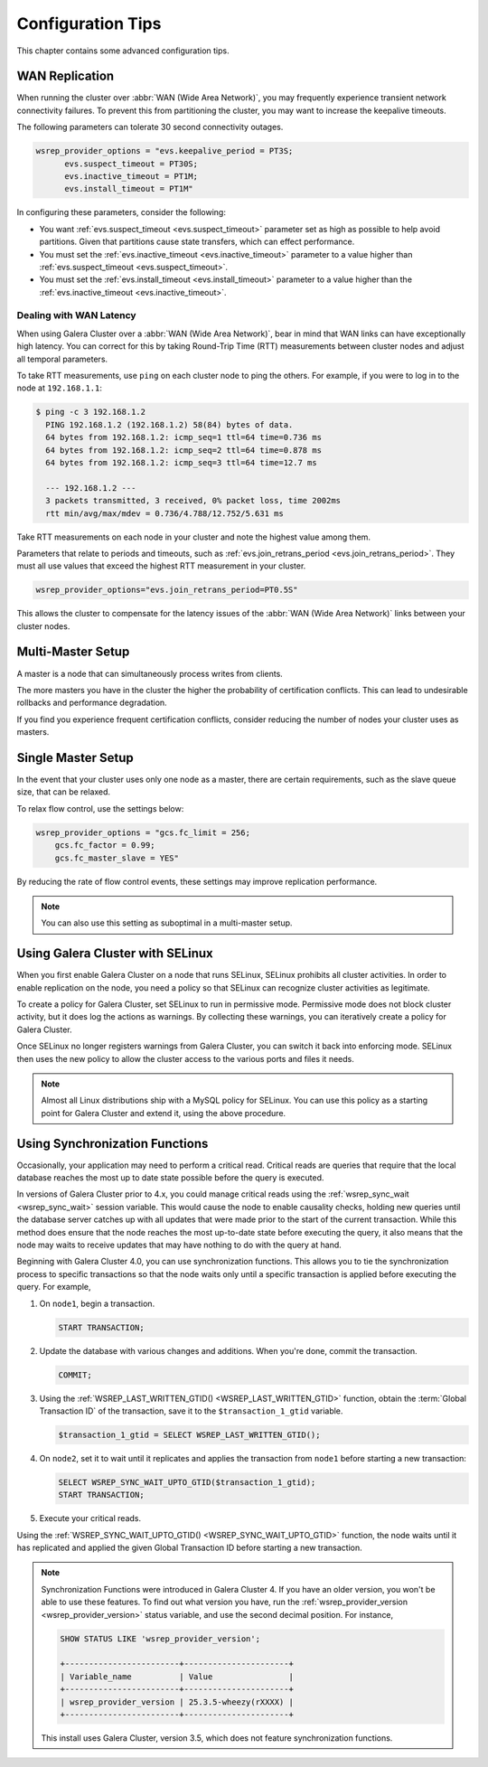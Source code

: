 ========================
 Configuration Tips
========================
.. _`Configuration Tips`:

This chapter contains some advanced configuration tips.

-------------------
 WAN Replication
-------------------
.. _`wan-replication`:

.. index::
   pair: Configuration Tips; wsrep_provider_options
.. index::
   single: my.cnf

When running the cluster over :abbr:`WAN (Wide Area Network)`, you may frequently experience transient network connectivity failures.  To prevent this from partitioning the cluster, you may want to increase the keepalive timeouts.

The following parameters can tolerate 30 second connectivity outages.

.. code-block:: ini

  wsrep_provider_options = "evs.keepalive_period = PT3S; 
  	evs.suspect_timeout = PT30S; 
  	evs.inactive_timeout = PT1M; 
  	evs.install_timeout = PT1M"

In configuring these parameters, consider the following:

- You want :ref:`evs.suspect_timeout <evs.suspect_timeout>` parameter set as high as possible to help avoid partitions.  Given that partitions cause state transfers, which can effect performance.

- You must set the :ref:`evs.inactive_timeout <evs.inactive_timeout>` parameter to a value higher than :ref:`evs.suspect_timeout <evs.suspect_timeout>`.

- You must set the :ref:`evs.install_timeout <evs.install_timeout>` parameter to a value higher than the :ref:`evs.inactive_timeout <evs.inactive_timeout>`.

^^^^^^^^^^^^^^^^^^^^^^^^^
Dealing with WAN Latency
^^^^^^^^^^^^^^^^^^^^^^^^^
.. _`latency`:

When using Galera Cluster over a :abbr:`WAN (Wide Area Network)`, bear in mind that WAN links can have exceptionally high latency.  You can correct for this by taking Round-Trip Time (RTT) measurements between cluster nodes and adjust all temporal parameters.

To take RTT measurements, use ``ping`` on each cluster node to ping the others.  For example, if you were to log in to the node at ``192.168.1.1``:

.. code-block:: console

   $ ping -c 3 192.168.1.2
     PING 192.168.1.2 (192.168.1.2) 58(84) bytes of data.
     64 bytes from 192.168.1.2: icmp_seq=1 ttl=64 time=0.736 ms
     64 bytes from 192.168.1.2: icmp_seq=2 ttl=64 time=0.878 ms
     64 bytes from 192.168.1.2: icmp_seq=3 ttl=64 time=12.7 ms

     --- 192.168.1.2 ---
     3 packets transmitted, 3 received, 0% packet loss, time 2002ms
     rtt min/avg/max/mdev = 0.736/4.788/12.752/5.631 ms

Take RTT measurements on each node in your cluster and note the highest value among them.  

Parameters that relate to periods and timeouts, such as :ref:`evs.join_retrans_period <evs.join_retrans_period>`.  They must all use values that exceed the highest RTT measurement in your cluster.

.. code-block:: ini

   wsrep_provider_options="evs.join_retrans_period=PT0.5S"

This allows the cluster to compensate for the latency issues of the :abbr:`WAN (Wide Area Network)` links between your cluster nodes.
  
---------------------
 Multi-Master Setup
---------------------
.. _`multi-master-setup`:

A master is a node that can simultaneously process writes from clients.  

The more masters you have in the cluster the higher the probability of certification conflicts.  This can lead to undesirable rollbacks and performance degradation.

If you find you experience frequent certification conflicts, consider reducing the number of nodes your cluster uses as masters.

----------------------
 Single Master Setup
----------------------
.. _`single-master-setup`:
.. index::
   pair: Configuration Tips; wsrep_provider_options

In the event that your cluster uses only one node as a master, there are certain requirements, such as the slave queue size, that can be relaxed.

To relax flow control, use the settings below:

.. code-block:: ini

    wsrep_provider_options = "gcs.fc_limit = 256; 
    	gcs.fc_factor = 0.99; 
    	gcs.fc_master_slave = YES"

By reducing the rate of flow control events, these settings may improve replication performance.

.. note:: You can also use this setting as suboptimal in a multi-master setup.



------------------------------------
 Using Galera Cluster with SELinux
------------------------------------
.. _`Using Galera Cluster with SElinux`:

.. index::
   pair: Configuration; SELinux

When you first enable Galera Cluster on a node that runs SELinux, SELinux prohibits all cluster activities.  In order to enable replication on the node, you need a policy so that SELinux can recognize cluster activities as legitimate.

To create a policy for Galera Cluster, set SELinux to run in permissive mode.  Permissive mode does not block cluster activity, but it does log the actions as warnings.  By collecting these warnings, you can iteratively create a policy for Galera Cluster.

Once SELinux no longer registers warnings from Galera Cluster, you can switch it back into enforcing mode.  SELinux then uses the new policy to allow the cluster access to the various ports and files it needs.

.. note:: Almost all Linux distributions ship with a MySQL policy for SELinux.  You can use this policy as a starting point for Galera Cluster and extend it, using the above procedure.


---------------------------------
 Using Synchronization Functions
---------------------------------
.. _`using-sync-functions`:

Occasionally, your application may need to perform a critical read.  Critical reads are queries that require that the local database reaches the most up to date state possible before the query is executed.

In versions of Galera Cluster prior to 4.x, you could manage critical reads using the :ref:`wsrep_sync_wait <wsrep_sync_wait>` session variable.  This would cause the node to enable causality checks, holding new queries until the database server catches up with all updates that were made prior to the start of the current transaction.  While this method does ensure that the node reaches the most up-to-date state before executing the query, it also means that the node may waits to receive updates that may have nothing to do with the query at hand.

Beginning with Galera Cluster 4.0, you can use synchronization functions.  This allows you to tie the synchronization process to specific transactions so that the node waits only until a specific transaction is applied before executing the query.  For example,

#. On ``node1``, begin a transaction.

   .. code-block:: mysql

      START TRANSACTION;

#. Update the database with various changes and additions.  When you're done, commit the transaction.

   .. code-block:: mysql

      COMMIT;

#. Using the :ref:`WSREP_LAST_WRITTEN_GTID() <WSREP_LAST_WRITTEN_GTID>` function, obtain the :term:`Global Transaction ID` of the transaction, save it to the ``$transaction_1_gtid`` variable.

   .. code-block:: mysql

      $transaction_1_gtid = SELECT WSREP_LAST_WRITTEN_GTID();

#. On ``node2``, set it to wait until it replicates and applies the transaction from ``node1`` before starting a new transaction:

   .. code-block:: mysql

      SELECT WSREP_SYNC_WAIT_UPTO_GTID($transaction_1_gtid);
      START TRANSACTION;

#. Execute your critical reads.


Using the :ref:`WSREP_SYNC_WAIT_UPTO_GTID() <WSREP_SYNC_WAIT_UPTO_GTID>` function, the node waits until it has replicated and applied the given Global Transaction ID before starting a new transaction.

   




.. note:: Synchronization Functions were introduced in Galera Cluster 4.  If you have an older version, you won't be able to use these features.  To find out what version you have, run the :ref:`wsrep_provider_version <wsrep_provider_version>` status variable, and use the second decimal position.  For instance,

	  .. code-block:: mysql

	     SHOW STATUS LIKE 'wsrep_provider_version';

	     +------------------------+----------------------+
	     | Variable_name          | Value                |
	     +------------------------+----------------------+
	     | wsrep_provider_version | 25.3.5-wheezy(rXXXX) |
	     +------------------------+----------------------+

	  This install uses Galera Cluster, version 3.5, which does not feature synchronization functions.
